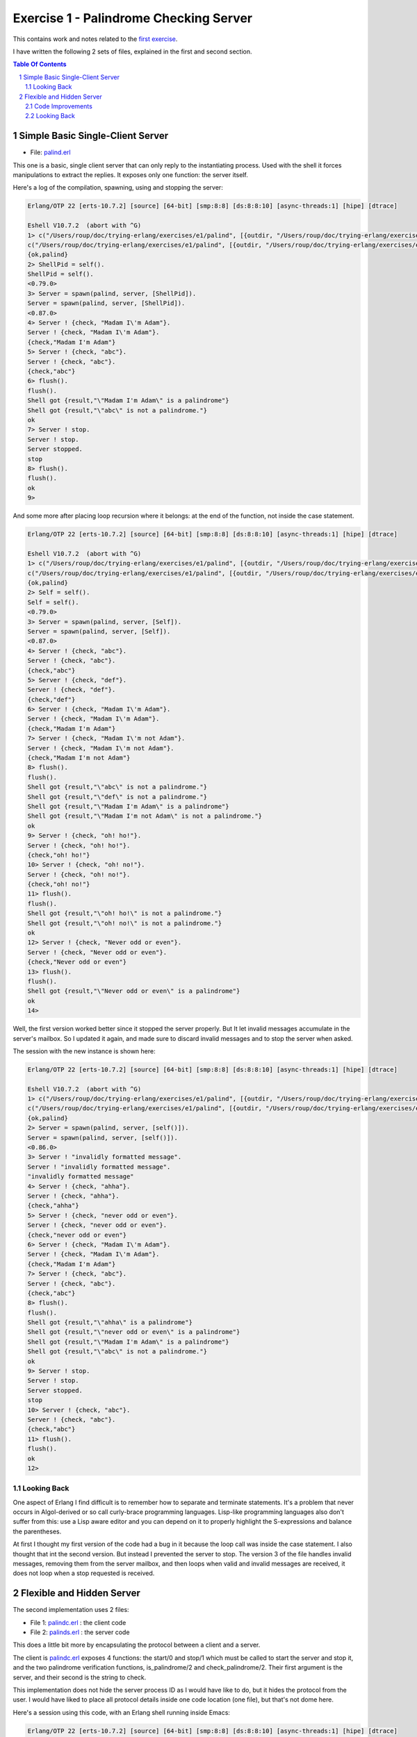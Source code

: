 =======================================
Exercise 1 - Palindrome Checking Server
=======================================


This contains work and notes related to the `first exercise`_.

I have written the following 2 sets of files, explained in the first and
second section.

.. contents::  **Table Of Contents**
.. sectnum::



Simple Basic Single-Client Server
=================================

- File: palind.erl_

This one is a basic, single client server that can
only reply to the instantiating process.  Used with the shell it forces
manipulations to extract the replies.  It exposes only one function: the
server itself.


Here's a log of the compilation, spawning, using and stopping the server:

.. code:: erlang

    Erlang/OTP 22 [erts-10.7.2] [source] [64-bit] [smp:8:8] [ds:8:8:10] [async-threads:1] [hipe] [dtrace]

    Eshell V10.7.2  (abort with ^G)
    1> c("/Users/roup/doc/trying-erlang/exercises/e1/palind", [{outdir, "/Users/roup/doc/trying-erlang/exercises/e1/"}]).
    c("/Users/roup/doc/trying-erlang/exercises/e1/palind", [{outdir, "/Users/roup/doc/trying-erlang/exercises/e1/"}]).
    {ok,palind}
    2> ShellPid = self().
    ShellPid = self().
    <0.79.0>
    3> Server = spawn(palind, server, [ShellPid]).
    Server = spawn(palind, server, [ShellPid]).
    <0.87.0>
    4> Server ! {check, "Madam I\'m Adam"}.
    Server ! {check, "Madam I\'m Adam"}.
    {check,"Madam I'm Adam"}
    5> Server ! {check, "abc"}.
    Server ! {check, "abc"}.
    {check,"abc"}
    6> flush().
    flush().
    Shell got {result,"\"Madam I'm Adam\" is a palindrome"}
    Shell got {result,"\"abc\" is not a palindrome."}
    ok
    7> Server ! stop.
    Server ! stop.
    Server stopped.
    stop
    8> flush().
    flush().
    ok
    9>

And some more after placing loop recursion where it belongs: at the end of
the function, not inside the case statement.

.. code:: erlang

    Erlang/OTP 22 [erts-10.7.2] [source] [64-bit] [smp:8:8] [ds:8:8:10] [async-threads:1] [hipe] [dtrace]

    Eshell V10.7.2  (abort with ^G)
    1> c("/Users/roup/doc/trying-erlang/exercises/e1/palind", [{outdir, "/Users/roup/doc/trying-erlang/exercises/e1/"}]).
    c("/Users/roup/doc/trying-erlang/exercises/e1/palind", [{outdir, "/Users/roup/doc/trying-erlang/exercises/e1/"}]).
    {ok,palind}
    2> Self = self().
    Self = self().
    <0.79.0>
    3> Server = spawn(palind, server, [Self]).
    Server = spawn(palind, server, [Self]).
    <0.87.0>
    4> Server ! {check, "abc"}.
    Server ! {check, "abc"}.
    {check,"abc"}
    5> Server ! {check, "def"}.
    Server ! {check, "def"}.
    {check,"def"}
    6> Server ! {check, "Madam I\'m Adam"}.
    Server ! {check, "Madam I\'m Adam"}.
    {check,"Madam I'm Adam"}
    7> Server ! {check, "Madam I\'m not Adam"}.
    Server ! {check, "Madam I\'m not Adam"}.
    {check,"Madam I'm not Adam"}
    8> flush().
    flush().
    Shell got {result,"\"abc\" is not a palindrome."}
    Shell got {result,"\"def\" is not a palindrome."}
    Shell got {result,"\"Madam I'm Adam\" is a palindrome"}
    Shell got {result,"\"Madam I'm not Adam\" is not a palindrome."}
    ok
    9> Server ! {check, "oh! ho!"}.
    Server ! {check, "oh! ho!"}.
    {check,"oh! ho!"}
    10> Server ! {check, "oh! no!"}.
    Server ! {check, "oh! no!"}.
    {check,"oh! no!"}
    11> flush().
    flush().
    Shell got {result,"\"oh! ho!\" is not a palindrome."}
    Shell got {result,"\"oh! no!\" is not a palindrome."}
    ok
    12> Server ! {check, "Never odd or even"}.
    Server ! {check, "Never odd or even"}.
    {check,"Never odd or even"}
    13> flush().
    flush().
    Shell got {result,"\"Never odd or even\" is a palindrome"}
    ok
    14>

.. _first exercise: https://www.futurelearn.com/courses/concurrent-programming-erlang/3/steps/488334
.. _palind.erl:     palind.erl


Well, the first version worked better since it stopped the server properly.
But It let invalid messages accumulate in the server's mailbox.
So I updated it again, and made sure to discard invalid messages and to stop
the server when asked.

The session with the new instance is shown here:

.. code:: erlang



    Erlang/OTP 22 [erts-10.7.2] [source] [64-bit] [smp:8:8] [ds:8:8:10] [async-threads:1] [hipe] [dtrace]

    Eshell V10.7.2  (abort with ^G)
    1> c("/Users/roup/doc/trying-erlang/exercises/e1/palind", [{outdir, "/Users/roup/doc/trying-erlang/exercises/e1/"}]).
    c("/Users/roup/doc/trying-erlang/exercises/e1/palind", [{outdir, "/Users/roup/doc/trying-erlang/exercises/e1/"}]).
    {ok,palind}
    2> Server = spawn(palind, server, [self()]).
    Server = spawn(palind, server, [self()]).
    <0.86.0>
    3> Server ! "invalidly formatted message".
    Server ! "invalidly formatted message".
    "invalidly formatted message"
    4> Server ! {check, "ahha"}.
    Server ! {check, "ahha"}.
    {check,"ahha"}
    5> Server ! {check, "never odd or even"}.
    Server ! {check, "never odd or even"}.
    {check,"never odd or even"}
    6> Server ! {check, "Madam I\'m Adam"}.
    Server ! {check, "Madam I\'m Adam"}.
    {check,"Madam I'm Adam"}
    7> Server ! {check, "abc"}.
    Server ! {check, "abc"}.
    {check,"abc"}
    8> flush().
    flush().
    Shell got {result,"\"ahha\" is a palindrome"}
    Shell got {result,"\"never odd or even\" is a palindrome"}
    Shell got {result,"\"Madam I'm Adam\" is a palindrome"}
    Shell got {result,"\"abc\" is not a palindrome."}
    ok
    9> Server ! stop.
    Server ! stop.
    Server stopped.
    stop
    10> Server ! {check, "abc"}.
    Server ! {check, "abc"}.
    {check,"abc"}
    11> flush().
    flush().
    ok
    12>


Looking Back
------------

One aspect of Erlang I find difficult is to remember how to separate and
terminate statements.  It's a problem that never occurs in Algol-derived
or so call curly-brace programming languages.  Lisp-like programming languages
also don't suffer from this: use a Lisp aware editor and you can depend on it
to properly highlight the S-expressions and balance the parentheses.

At first I thought my first version of the code had a bug in it because the
loop call was inside the case statement.  I also thought that int the second
version.  But instead I prevented the server to stop.
The version 3 of the file handles invalid messages, removing them from the
server mailbox, and then loops when valid and invalid messages are received,
it does not loop when a stop requested is received.




Flexible and Hidden Server
==========================

The second implementation uses 2 files:

- File 1: palindc.erl_  : the client code
- File 2: palinds.erl_   : the server code

This  does a little bit more by encapsulating the protocol between a
client and a server.

The client is `palindc.erl`_ exposes 4 functions: the start/0 and stop/1
which must be called to start the server and stop it, and the two
palindrome verification functions, is_palindrome/2 and
check_palindrome/2.  Their first argument is the server, and their second
is the  string to check.

This implementation does not hide the server process ID as I would have like
to do, but it hides the protocol from the user.  I would have liked to place
all protocol details inside one code location (one file), but that's not dome
here.


Here's a session using this code, with an Erlang shell running inside Emacs:

.. code:: erlang

    Erlang/OTP 22 [erts-10.7.2] [source] [64-bit] [smp:8:8] [ds:8:8:10] [async-threads:1] [hipe] [dtrace]

    Eshell V10.7.2  (abort with ^G)
    1> c("/Users/roup/doc/trying-erlang/exercises/e1/palindc", [{outdir, "/Users/roup/doc/trying-erlang/exercises/e1/"}]).
    c("/Users/roup/doc/trying-erlang/exercises/e1/palindc", [{outdir, "/Users/roup/doc/trying-erlang/exercises/e1/"}]).
    {ok,palindc}
    2> c("/Users/roup/doc/trying-erlang/exercises/e1/palinds", [{outdir, "/Users/roup/doc/trying-erlang/exercises/e1/"}]).
    c("/Users/roup/doc/trying-erlang/exercises/e1/palinds", [{outdir, "/Users/roup/doc/trying-erlang/exercises/e1/"}]).
    {ok,palinds}
    3> Server = palindc:start().
    Server = palindc:start().
    <0.91.0>
    4> palindc:is_palindrome(Server, "never odd or even").
    palindc:is_palindrome(Server, "never odd or even").
    true
    5> palindc:check_palindrome(Server, "never odd or even").
    palindc:check_palindrome(Server, "never odd or even").
    {ok,"\"never odd or even\" is a palindrome"}
    6> palindc:check_palindrome(Server, "Madam, I'm Adam").
    palindc:check_palindrome(Server, "Madam, I'm Adam").
    {false,"\"Madam, I'm Adam\" is not a palindrome."}
    7> palindc:check_palindrome(Server, "Madam I'm Adam").
    palindc:check_palindrome(Server, "Madam I'm Adam").
    {ok,"\"Madam I'm Adam\" is a palindrome"}
    8> palindc:check_palindrome(Server, "Madam I\'m Adam").
    palindc:check_palindrome(Server, "Madam I\'m Adam").
    {ok,"\"Madam I'm Adam\" is a palindrome"}
    9> palindc:check_palindrome(Server, "abc").
    palindc:check_palindrome(Server, "abc").
    {false,"\"abc\" is not a palindrome."}
    10> palindc:is_palindrome(Server, "abc").
    palindc:is_palindrome(Server, "abc").
    false
    11> palindc:stop().
    palindc:stop().
    ** exception error: undefined function palindc:stop/0
    12> palindc:stop(Server).
    palindc:stop(Server).
    Palindrome checker server stopped.
    stop
    13> palindc:is_palindrome(Server, "never odd or even").
    palindc:is_palindrome(Server, "never odd or even").
      C-c C-c
    BREAK: (a)bort (A)bort with dump (c)ontinue (p)roc info (i)nfo
           (l)oaded (v)ersion (k)ill (D)b-tables (d)istribution
    a

    Process inferior-erlang finished


Code Improvements
-----------------

After the first implementation I did the following changes:

- Renamed the variable `Client` to `From`.  Both are valid, but the second is
  shorter and seems to be used more often in Erlang.  In an environment where
  everything is a communication channel link, `From` is probably a little more
  flexible.
- There was nothing preventing some other process from sending some answers
  back to the client, so I modified the protocol between palindc_ and palinds_
  such that the Pid of the server is part of the reply message, allowing the
  client to discard messages received from some other processes.

And then yet another change: adding a timeout in the client in case the server
was stopped.  The new code for the 2 functions is now:

.. code:: erlang

    is_palindrome(Server, Text) ->
        Server ! {self(), check, Text},
        receive
            {Server, {is_a_palindrome, _}}  -> true;
            {Server, {not_a_palindrome, _}} -> false;
            _Other                          -> {error, _Other}
        after 1000 -> {timeout, Text}     %% <- new!
        end.

    check_palindrome(Server, Text) ->
        Server ! {self(), check, Text},
        receive
            {Server, {is_a_palindrome,  Report}} -> {ok, Report};
            {Server, {not_a_palindrome, Report}} -> {false, Report};
            _Other                               -> {error, _Other}
        after 1000 -> {timeout, Text}     %% <- new!
        end.

I would have liked to specify a timeout as a constant somewhere, used in both
functions instead of being hard coded, but that'll be for later.  At least
now, calling these functions when the server is stopped will no longer hang
the caller.

Here's a session using this new code:

.. code:: erlang

    Erlang/OTP 22 [erts-10.7.2] [source] [64-bit] [smp:8:8] [ds:8:8:10] [async-threads:1] [hipe] [dtrace]

    Eshell V10.7.2  (abort with ^G)
    1> Server = palindc:start().
    Server = palindc:start().
    <0.81.0>
    2> palindc:is_palindrome(Server, "abba").
    palindc:is_palindrome(Server, "abba").
    true
    3> palindc:check_palindrome(Server, "abba").
    palindc:check_palindrome(Server, "abba").
    {ok,"\"abba\" is a palindrome"}
    4> palindc:check_palindrome(Server, "abbacus").
    palindc:check_palindrome(Server, "abbacus").
    {false,"\"abbacus\" is not a palindrome."}
    5> palindc:stop(Server).
    palindc:stop(Server).
    Palindrome checker server stopped.
    stop
    6> palindc:check_palindrome(Server, "abbacus").
    palindc:check_palindrome(Server, "abbacus").
    {timeout,"abbacus"}
    7> palindc:is_palindrome(Server, "abba").
    palindc:is_palindrome(Server, "abba").
    {timeout,"abba"}
    8>

The calls at 6 and 7 are done while the server is stopped, so the returned
value indicates a timeout.

Now lets see what happens if I send an invalid message, not handled by the
code:

.. code:: erlang

    9> f(Server).
    f(Server).
    ok
    10> Server = palindc:start().
    Server = palindc:start().
    <0.92.0>
    11> palindc:is_palindrome(Server, 1.0).
    palindc:is_palindrome(Server, 1.0).
    =ERROR REPORT==== 24-Jun-2020::12:02:10.566701 ===
    Error in process <0.92.0> with exit value:
    {function_clause,[{lists,'-filter/2-lc$^0/1-0-',
                             [1.0],
                             [{file,"lists.erl"},{line,1286}]},
                      {palinds,palindrome_check,1,
                               [{file,"/Users/roup/doc/trying-erlang/exercises/e1/palinds.erl"},
                                {line,34}]},
                      {palinds,loop,0,
                               [{file,"/Users/roup/doc/trying-erlang/exercises/e1/palinds.erl"},
                                {line,20}]}]}

    {timeout,1.0}
    12> palindc:is_palindrome(Server, "abba").
    palindc:is_palindrome(Server, "abba").
    {timeout,"abba"}
    13>

First I forget Server to be able to re-bind it.
Then I send it a float instead of a string.  That generates a dump trace: the
server crashed!  Then, without re-starting the server, I issue another
request, and then it times out, as expected.  Good.

Now the server, or the client, should reject invalid data.  That's for later.


Looking Back
------------

The user of this code must be aware that calling palindc:is_palindrome() and
palindc:check_palindrome() *must* be done while their server is running.
Otherwise, as shown after I stopped the server, their call just hang.

I' would have liked to find a way to detect that their server is not running
and if it was not these functions would spawn the server.  Ideally, the
functions would also have the ability to hold the PID of their server so the
user would not have to know about them.  That might not be the way of thinking
in Erlang.  I'm not sure.


Over time I have found that distribution of logic increases the probability of
making errors.  Using a build system that is able to detect mismatches in the
protocol also helps.  Back in the 90's I built a complete network management
system with it's own management protocol in C++ with an embedded pseudo mini
language using specialized comments and the C pre-processor.  The complete
protocol was based on binary data structure and types were known and checked
both statically and also dynamically at some gates in the system.  That made
creating data structure a little bit more painful because of the extra code
required to annotate the C data structures, but that really paid off.  Over 15
years of this system being deployed in the field we never had 1 bug detected
on protocol mismatch.

I'd like to be able to find a way to do this with a BEAM system.  At this
point I don't see how this can be done.  Hopefully I'll learn how to do it in
Erlang later in my readings and in this course.

.. _palindc:
.. _palindc.erl: palindc.erl
.. _palinds:
.. _palinds.erl: palinds.erl


..
   -----------------------------------------------------------------------------
